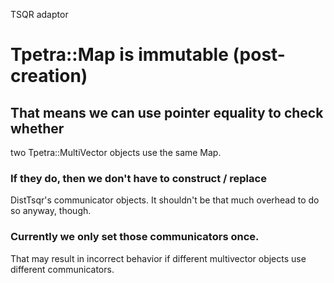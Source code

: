 TSQR adaptor

* Tpetra::Map is immutable (post-creation)
** That means we can use pointer equality to check whether 
   two Tpetra::MultiVector objects use the same Map.
*** If they do, then we don't have to construct / replace
    DistTsqr's communicator objects.  It shouldn't be that
    much overhead to do so anyway, though.
*** Currently we only set those communicators once.  
    That may result in incorrect behavior if different multivector
    objects use different communicators.
